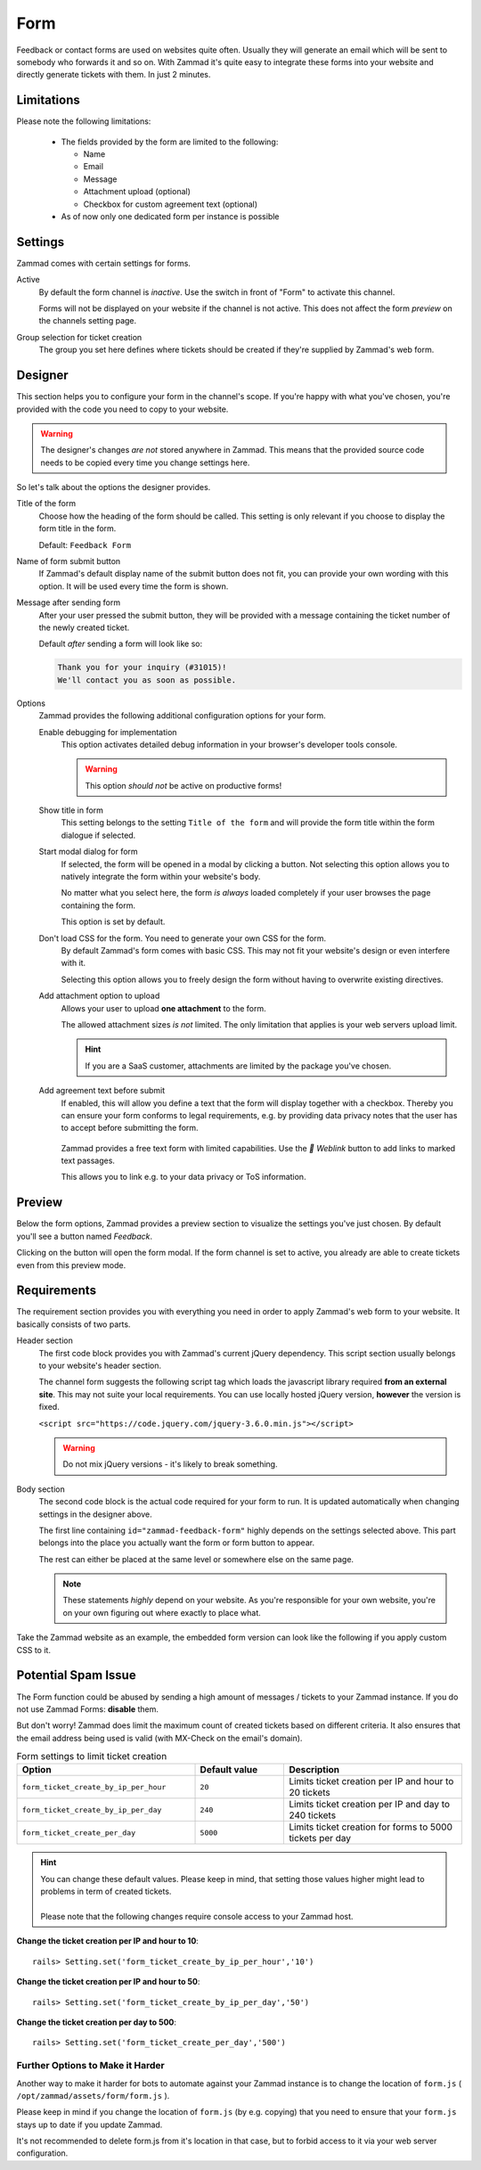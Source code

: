 Form
====

Feedback or contact forms are used on websites quite often.
Usually they will generate an email which will be sent to somebody who forwards
it and so on. With Zammad it's quite easy to integrate these forms into your
website and directly generate tickets with them. In just 2 minutes.

.. figure:: /images/channels/form/form-channel-management.png
   :alt: Zammad form management page

Limitations
-----------

Please note the following limitations:

   * The fields provided by the form are limited to the following:

     * Name
     * Email
     * Message
     * Attachment upload (optional)
     * Checkbox for custom agreement text (optional)

   * As of now only one dedicated form per instance is possible

Settings
--------

Zammad comes with certain settings for forms.

Active
   By default the form channel is *inactive*.
   Use the switch in front of "Form" to activate this channel.

   Forms will not be displayed on your website if the channel is not active.
   This does not affect the form *preview* on the channels setting page.

Group selection for ticket creation
   The group you set here defines where tickets should be created if they're
   supplied by Zammad's web form.

Designer
--------

This section helps you to configure your form in the channel's scope.
If you're happy with what you've chosen, you're provided with the code you
need to copy to your website.

.. warning::

   The designer's changes *are not* stored anywhere in Zammad.
   This means that the provided source code needs to be copied every time
   you change settings here.

.. figure:: /images/channels/form/form-channel-designer.png
   :alt: Zammad's form designer supports you with the initial configuration
         of your form.
   :align: center

So let's talk about the options the designer provides.

Title of the form
   Choose how the heading of the form should be called.
   This setting is only relevant if you choose to display the form title in the
   form.

   Default: ``Feedback Form``

Name of form submit button
   If Zammad's default display name of the submit button does not fit, you can
   provide your own wording with this option. It will be used every time the
   form is shown.

Message after sending form
   After your user pressed the submit button, they will be provided with
   a message containing the ticket number of the newly created ticket.

   Default *after* sending a form will look like so:

   .. code-block:: text

      Thank you for your inquiry (#31015)!
      We'll contact you as soon as possible.

Options
   Zammad provides the following additional configuration options for your form.

   Enable debugging for implementation
      This option activates detailed debug information in your browser's
      developer tools console.

      .. warning:: This option *should not* be active on productive forms!

   Show title in form
      This setting belongs to the setting ``Title of the form`` and will
      provide the form title within the form dialogue if selected.

   Start modal dialog for form
      If selected, the form will be opened in a modal by clicking a button.
      Not selecting this option allows you to natively integrate the form within
      your website's body.

      No matter what you select here, the form *is always* loaded completely
      if your user browses the page containing the form.

      This option is set by default.

   Don't load CSS for the form. You need to generate your own CSS for the form.
      By default Zammad's form comes with basic CSS. This may not fit your
      website's design or even interfere with it.

      Selecting this option allows you to freely design the form without having
      to overwrite existing directives.

   Add attachment option to upload
      Allows your user to upload **one attachment** to the form.

      The allowed attachment sizes *is not* limited. The only limitation that
      applies is your web servers upload limit.

      .. hint:: If you are a SaaS customer, attachments are limited by the
         package you've chosen.

   Add agreement text before submit
      If enabled, this will allow you define a text that the form will display
      together with a checkbox. Thereby you can ensure your form conforms
      to legal requirements, e.g. by providing data privacy notes that the user has
      to accept before submitting the form.

      .. figure:: /images/channels/form/form-channel_acceptance-setting.png
         :alt: Screenshot shows form designer with activated agreement text setting and selected text to add a hyperlink.
         :scale: 70%
         :align: center

         Zammad provides a free text form with limited capabilities.
         Use the *🔗 Weblink* button to add links to marked text passages.

         This allows you to link e.g. to your data privacy or ToS information.

Preview
-------

Below the form options, Zammad provides a preview section to visualize the
settings you've just chosen. By default you'll see a button named *Feedback*.

Clicking on the button will open the form modal. If the form channel is set
to active, you already are able to create tickets even from this preview mode.

.. figure:: /images/channels/form/form-channel-preview-your-configuration.png
   :alt: Screenshot showing the preview section for the just configured form
   :scale: 70%
   :align: center

Requirements
------------

The requirement section provides you with everything you need in order to
apply Zammad's web form to your website. It basically consists of two parts.

Header section
   The first code block provides you with Zammad's current jQuery dependency.
   This script section usually belongs to your website's header section.

   The channel form suggests the following script tag which loads the
   javascript library required **from an external site**. This may not
   suite your local requirements. You can use locally hosted jQuery version,
   **however** the version is fixed.

   ``<script src="https://code.jquery.com/jquery-3.6.0.min.js"></script>``

   .. warning::

      Do not mix jQuery versions - it's likely to break something.

Body section
   The second code block is the actual code required for your form to run.
   It is updated automatically when changing settings in the
   designer above.

   The first line containing ``id="zammad-feedback-form"`` highly depends on
   the settings selected above. This part belongs into the place you actually
   want the form or form button to appear.

   The rest can either be placed at the same level or somewhere else on the
   same page.

   .. note::

      These statements *highly* depend on your website.
      As you're responsible for your own website, you're on your own
      figuring out where exactly to place what.

Take the Zammad website as an example, the embedded form version can look
like the following if you apply custom CSS to it.

.. figure:: /images/channels/form/zammad-contact-form.png
   :alt: Screenshot showing the zammad.com website with embedded web form
   :scale: 50%
   :align: center

Potential Spam Issue
--------------------

The Form function could be abused by sending a high amount of
messages / tickets to your Zammad instance. If you do not use Zammad Forms:
**disable** them.

But don't worry! Zammad does limit the maximum count of created tickets based on
different criteria. It also ensures that the email address being used is valid
(with MX-Check on the email's domain).

.. list-table:: Form settings to limit ticket creation
   :header-rows: 1
   :widths: 20, 10, 20

   * - Option
     - Default value
     - Description
   * - ``form_ticket_create_by_ip_per_hour``
     - ``20``
     - Limits ticket creation per IP and hour to 20 tickets
   * - ``form_ticket_create_by_ip_per_day``
     - ``240``
     - Limits ticket creation per IP and day to 240 tickets
   * - ``form_ticket_create_per_day``
     - ``5000``
     - Limits ticket creation for forms to 5000 tickets per day


.. hint::

   | You can change these default values. Please keep in mind, that setting
     those values higher might lead to problems in term of created tickets.
   |
   | Please note that the following changes require console access to your Zammad host.

**Change the ticket creation per IP and hour to 10**::

   rails> Setting.set('form_ticket_create_by_ip_per_hour','10')

**Change the ticket creation per IP and hour to 50**::

   rails> Setting.set('form_ticket_create_by_ip_per_day','50')

**Change the ticket creation per day to 500**::

   rails> Setting.set('form_ticket_create_per_day','500')


Further Options to Make it Harder
^^^^^^^^^^^^^^^^^^^^^^^^^^^^^^^^^

Another way to make it harder for bots to automate against your Zammad instance
is to change the location of ``form.js``
( ``/opt/zammad/assets/form/form.js`` ).

Please keep in mind if you change the location of ``form.js`` (by e.g. copying)
that you need to ensure that your ``form.js`` stays up to date if you update
Zammad.

It's not recommended to delete form.js from it's location in that case, but to
forbid access to it via your web server configuration.
